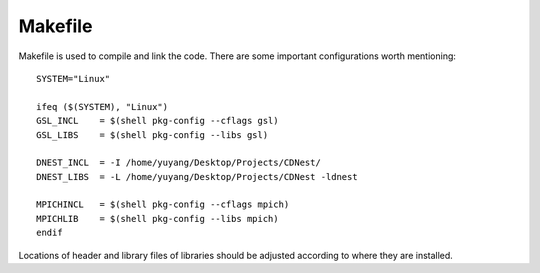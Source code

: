 ****************
Makefile
****************

Makefile is used to compile and link the code. 
There are some important configurations worth mentioning::

  SYSTEM="Linux"

  ifeq ($(SYSTEM), "Linux")
  GSL_INCL    = $(shell pkg-config --cflags gsl) 
  GSL_LIBS    = $(shell pkg-config --libs gsl)

  DNEST_INCL  = -I /home/yuyang/Desktop/Projects/CDNest/
  DNEST_LIBS  = -L /home/yuyang/Desktop/Projects/CDNest -ldnest

  MPICHINCL   = $(shell pkg-config --cflags mpich) 
  MPICHLIB    = $(shell pkg-config --libs mpich)
  endif

Locations of header and library files of libraries should be adjusted according to where they are installed.